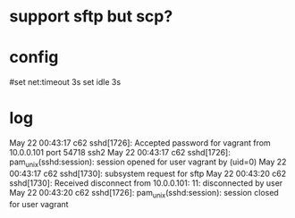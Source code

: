 * support sftp but scp?

* config

# cat ~/.lftprc 
#set net:timeout 3s
set idle 3s

* log

May 22 00:43:17 c62 sshd[1726]: Accepted password for vagrant from 10.0.0.101 port 54718 ssh2
May 22 00:43:17 c62 sshd[1726]: pam_unix(sshd:session): session opened for user vagrant by (uid=0)
May 22 00:43:17 c62 sshd[1730]: subsystem request for sftp
May 22 00:43:20 c62 sshd[1730]: Received disconnect from 10.0.0.101: 11: disconnected by user
May 22 00:43:20 c62 sshd[1726]: pam_unix(sshd:session): session closed for user vagrant
